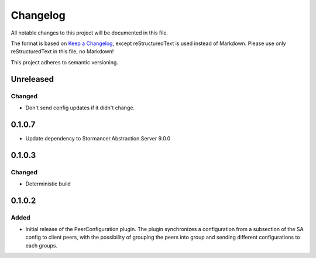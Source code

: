 ﻿=========
Changelog
=========

All notable changes to this project will be documented in this file.

The format is based on `Keep a Changelog <https://keepachangelog.com/en/1.0.0/>`_, except reStructuredText is used instead of Markdown.
Please use only reStructuredText in this file, no Markdown!

This project adheres to semantic versioning.

Unreleased
----------
Changed
*******
- Don't send config updates if it didn't change.

0.1.0.7
----------
- Update dependency to Stormancer.Abstraction.Server 9.0.0

0.1.0.3
-------
Changed
*******
- Deterministic build

0.1.0.2
-------
Added
*****
- Initial release of the PeerConfiguration plugin. The plugin synchronizes a configuration from a subsection of the SA config to client peers, with the possibility of grouping the peers into group and sending different configurations to each groups.